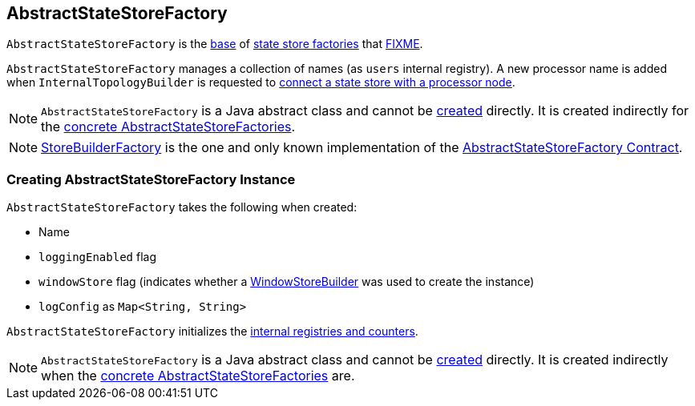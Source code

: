 == [[AbstractStateStoreFactory]] AbstractStateStoreFactory

`AbstractStateStoreFactory` is the <<contract, base>> of <<extensions, state store factories>> that <<FIXME, FIXME>>.

[[internal-registries]]
[[users]]
`AbstractStateStoreFactory` manages a collection of names (as `users` internal registry). A new processor name is added when `InternalTopologyBuilder` is requested to link:kafka-streams-InternalTopologyBuilder.adoc#connectProcessorAndStateStore[connect a state store with a processor node].

NOTE: `AbstractStateStoreFactory` is a Java abstract class and cannot be <<creating-instance, created>> directly. It is created indirectly for the <<extensions, concrete AbstractStateStoreFactories>>.

[[extensions]]
NOTE: <<kafka-streams-StoreBuilderFactory.adoc#, StoreBuilderFactory>> is the one and only known implementation of the <<contract, AbstractStateStoreFactory Contract>>.

=== [[creating-instance]] Creating AbstractStateStoreFactory Instance

`AbstractStateStoreFactory` takes the following when created:

* [[name]] Name
* [[loggingEnabled]] `loggingEnabled` flag
* [[windowStore]] `windowStore` flag (indicates whether a <<kafka-streams-WindowStoreBuilder.adoc#, WindowStoreBuilder>> was used to create the instance)
* [[logConfig]] `logConfig` as `Map<String, String>`

`AbstractStateStoreFactory` initializes the <<internal-registries, internal registries and counters>>.

NOTE: `AbstractStateStoreFactory` is a Java abstract class and cannot be <<creating-instance, created>> directly. It is created indirectly when the <<implementations, concrete AbstractStateStoreFactories>> are.
